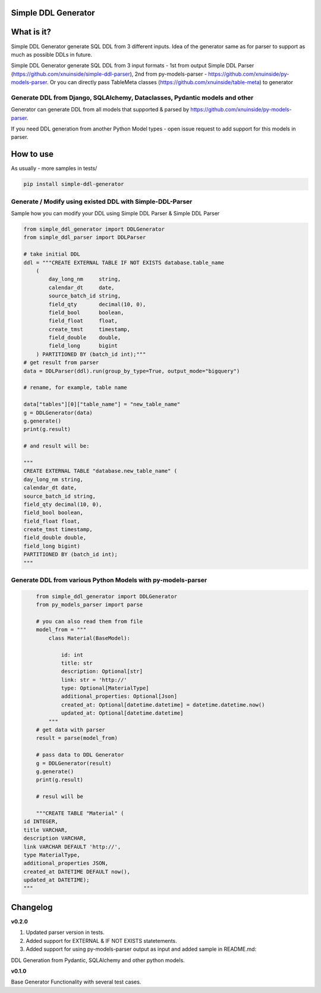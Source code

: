 
Simple DDL Generator
--------------------


.. image:: https://img.shields.io/pypi/v/simple-ddl-generator
   :target: https://img.shields.io/pypi/v/simple-ddl-generator
   :alt: badge1
 
.. image:: https://img.shields.io/pypi/l/simple-ddl-generator
   :target: https://img.shields.io/pypi/l/simple-ddl-generator
   :alt: badge2
 
.. image:: https://img.shields.io/pypi/pyversions/simple-ddl-generator
   :target: https://img.shields.io/pypi/pyversions/simple-ddl-generator
   :alt: badge3
 
.. image:: https://github.com/xnuinside/simple-ddl-generator/actions/workflows/main.yml/badge.svg
   :target: https://github.com/xnuinside/simple-ddl-generator/actions/workflows/main.yml/badge.svg
   :alt: workflow


What is it?
-----------

Simple DDL Generator generate SQL DDL from 3 different inputs. Idea of the generator same as for parser to support as much as possible DDLs in future.

Simple DDL Generator generate SQL DDL from 3 input formats - 1st from output Simple DDL Parser (https://github.com/xnuinside/simple-ddl-parser), 2nd from py-models-parser - https://github.com/xnuinside/py-models-parser. Or you can directly pass TableMeta classes (https://github.com/xnuinside/table-meta) to generator

Generate DDL from Django, SQLAlchemy, Dataclasses, Pydantic models and other
^^^^^^^^^^^^^^^^^^^^^^^^^^^^^^^^^^^^^^^^^^^^^^^^^^^^^^^^^^^^^^^^^^^^^^^^^^^^

Generator can generate DDL from all models that supported & parsed by https://github.com/xnuinside/py-models-parser.

If you need DDL generation from another Python Model types - open issue request to add support for this models in parser. 

How to use
----------

As usually - more samples in tests/ 

.. code-block:: bash


       pip install simple-ddl-generator

Generate / Modify using existed DDL with Simple-DDL-Parser
^^^^^^^^^^^^^^^^^^^^^^^^^^^^^^^^^^^^^^^^^^^^^^^^^^^^^^^^^^

Sample how you can modify your DDL using Simple DDL Parser & Simple DDL Parser

.. code-block:: python


       from simple_ddl_generator import DDLGenerator
       from simple_ddl_parser import DDLParser

       # take initial DDL
       ddl = """CREATE EXTERNAL TABLE IF NOT EXISTS database.table_name
           (
               day_long_nm     string,
               calendar_dt     date,
               source_batch_id string,
               field_qty       decimal(10, 0),
               field_bool      boolean,
               field_float     float,
               create_tmst     timestamp,
               field_double    double,
               field_long      bigint
           ) PARTITIONED BY (batch_id int);"""
       # get result from parser
       data = DDLParser(ddl).run(group_by_type=True, output_mode="bigquery")

       # rename, for example, table name

       data["tables"][0]["table_name"] = "new_table_name"
       g = DDLGenerator(data)
       g.generate()
       print(g.result)

       # and result will be:

       """
       CREATE EXTERNAL TABLE "database.new_table_name" (
       day_long_nm string,
       calendar_dt date,
       source_batch_id string,
       field_qty decimal(10, 0),
       field_bool boolean,
       field_float float,
       create_tmst timestamp,
       field_double double,
       field_long bigint)
       PARTITIONED BY (batch_id int);
       """

Generate DDL from various Python Models with py-models-parser
^^^^^^^^^^^^^^^^^^^^^^^^^^^^^^^^^^^^^^^^^^^^^^^^^^^^^^^^^^^^^

.. code-block:: python


       from simple_ddl_generator import DDLGenerator
       from py_models_parser import parse

       # you can also read them from file
       model_from = """
           class Material(BaseModel):

               id: int
               title: str
               description: Optional[str]
               link: str = 'http://'
               type: Optional[MaterialType]
               additional_properties: Optional[Json]
               created_at: Optional[datetime.datetime] = datetime.datetime.now()
               updated_at: Optional[datetime.datetime]
           """
       # get data with parser
       result = parse(model_from)

       # pass data to DDL Generator
       g = DDLGenerator(result)
       g.generate()
       print(g.result)  

       # resul will be

       """CREATE TABLE "Material" (
   id INTEGER,
   title VARCHAR,
   description VARCHAR,
   link VARCHAR DEFAULT 'http://',
   type MaterialType,
   additional_properties JSON,
   created_at DATETIME DEFAULT now(),
   updated_at DATETIME);
   """

Changelog
---------

**v0.2.0**


#. Updated parser version in tests.
#. Added support for EXTERNAL & IF NOT EXISTS statetements.
#. Added support for using py-models-parser output as input and added sample in README.md:

DDL Generation from Pydantic, SQLAlchemy and other python models.

**v0.1.0**

Base Generator Functionality with several test cases.
